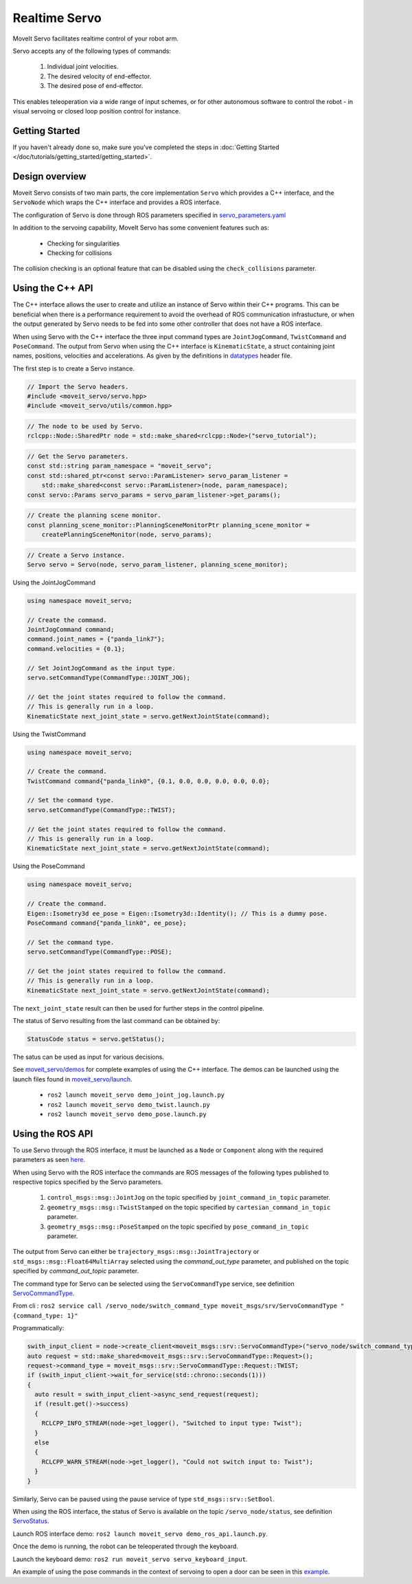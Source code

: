 Realtime Servo
===============

MoveIt Servo facilitates realtime control of your robot arm.

Servo accepts any of the following types of commands:

    1. Individual joint velocities.
    2. The desired velocity of end-effector.
    3. The desired pose of end-effector.

This enables teleoperation via a wide range of input schemes, or for other autonomous software to control the robot - in visual servoing or closed loop position control for instance.

Getting Started
---------------

If you haven't already done so, make sure you've completed the steps in :doc:`Getting Started </doc/tutorials/getting_started/getting_started>`.


Design overview
---------------

Moveit Servo consists of two main parts, the core implementation ``Servo`` which provides a C++ interface, and the ``ServoNode`` which
wraps the C++ interface and provides a ROS interface.

The configuration of Servo is done through ROS parameters specified in `servo_parameters.yaml <https://github.com/ros-planning/moveit2/blob/main/moveit_ros/moveit_servo/config/servo_parameters.yaml>`_

In addition to the servoing capability, MoveIt Servo has some convenient features such as:

    - Checking for singularities
    - Checking for collisions

The collision checking is an optional feature that can be disabled using the ``check_collisions`` parameter.

Using the C++ API
------------------
The C++ interface allows the user to create and utilize an instance of Servo within their C++ programs.
This can be beneficial when there is a performance requirement to avoid the overhead of ROS communication infrastucture,
or when the output generated by Servo needs to be fed into some other controller that does not have a ROS interface.

When using Servo with the C++ interface the three input command types are ``JointJogCommand``, ``TwistCommand`` and ``PoseCommand``.
The output from Servo when using the C++ interface is ``KinematicState``, a struct containing joint names, positions, velocities and accelerations.
As given by the definitions in `datatypes <https://github.com/ros-planning/moveit2/blob/main/moveit_ros/moveit_servo/include/moveit_servo/utils/datatypes.hpp>`_ header file.

The first step is to create a Servo instance.

.. code-block:: c++

    // Import the Servo headers.
    #include <moveit_servo/servo.hpp>
    #include <moveit_servo/utils/common.hpp>

.. code-block:: c++

    // The node to be used by Servo.
    rclcpp::Node::SharedPtr node = std::make_shared<rclcpp::Node>("servo_tutorial");

.. code-block:: c++

    // Get the Servo parameters.
    const std::string param_namespace = "moveit_servo";
    const std::shared_ptr<const servo::ParamListener> servo_param_listener =
        std::make_shared<const servo::ParamListener>(node, param_namespace);
    const servo::Params servo_params = servo_param_listener->get_params();

.. code-block:: c++

    // Create the planning scene monitor.
    const planning_scene_monitor::PlanningSceneMonitorPtr planning_scene_monitor =
        createPlanningSceneMonitor(node, servo_params);

.. code-block:: c++

    // Create a Servo instance.
    Servo servo = Servo(node, servo_param_listener, planning_scene_monitor);


Using the JointJogCommand

.. code-block:: c++

    using namespace moveit_servo;

    // Create the command.
    JointJogCommand command;
    command.joint_names = {"panda_link7"};
    command.velocities = {0.1};

    // Set JointJogCommand as the input type.
    servo.setCommandType(CommandType::JOINT_JOG);

    // Get the joint states required to follow the command.
    // This is generally run in a loop.
    KinematicState next_joint_state = servo.getNextJointState(command);

Using the TwistCommand

.. code-block:: c++

    using namespace moveit_servo;

    // Create the command.
    TwistCommand command{"panda_link0", {0.1, 0.0, 0.0, 0.0, 0.0, 0.0};

    // Set the command type.
    servo.setCommandType(CommandType::TWIST);

    // Get the joint states required to follow the command.
    // This is generally run in a loop.
    KinematicState next_joint_state = servo.getNextJointState(command);


Using the PoseCommand

.. code-block:: c++

    using namespace moveit_servo;

    // Create the command.
    Eigen::Isometry3d ee_pose = Eigen::Isometry3d::Identity(); // This is a dummy pose.
    PoseCommand command{"panda_link0", ee_pose};

    // Set the command type.
    servo.setCommandType(CommandType::POSE);

    // Get the joint states required to follow the command.
    // This is generally run in a loop.
    KinematicState next_joint_state = servo.getNextJointState(command);

The ``next_joint_state`` result can then be used for further steps in the control pipeline.

The status of Servo resulting from the last command can be obtained by:

.. code-block:: c++

    StatusCode status = servo.getStatus();

The satus can be used as input for various decisions.

See `moveit_servo/demos <https://github.com/ros-planning/moveit2/tree/main/moveit_ros/moveit_servo/demos/cpp_interface>`_ for complete examples of using the C++ interface.
The demos can be launched using the launch files found in `moveit_servo/launch <https://github.com/ros-planning/moveit2/tree/main/moveit_ros/moveit_servo/launch>`_.

    - ``ros2 launch moveit_servo demo_joint_jog.launch.py``
    - ``ros2 launch moveit_servo demo_twist.launch.py``
    - ``ros2 launch moveit_servo demo_pose.launch.py``


Using the ROS API
-----------------

To use Servo through the ROS interface, it must be launched as a ``Node`` or ``Component`` along with the required parameters as seen `here <https://github.com/ros-planning/moveit2/blob/main/moveit_ros/moveit_servo/launch/demo_ros_api.launch.py>`_.

When using Servo with the ROS interface the commands are ROS messages of the following types published to respective topics specified by the Servo parameters.

    1. ``control_msgs::msg::JointJog`` on the topic specified by ``joint_command_in_topic`` parameter.
    2. ``geometry_msgs::msg::TwistStamped`` on the topic specified by ``cartesian_command_in_topic`` parameter.
    3. ``geometry_msgs::msg::PoseStamped`` on the topic specified by ``pose_command_in_topic`` parameter.

The output from Servo can either be ``trajectory_msgs::msg::JointTrajectory`` or ``std_msgs::msg::Float64MultiArray``
selected using the *command_out_type* parameter, and published on the topic specified by *command_out_topic* parameter.

The command type for Servo can be selected using the ``ServoCommandType`` service, see definition `ServoCommandType <https://github.com/ros-planning/moveit_msgs/blob/ros2/srv/ServoCommandType.srv>`_.

From cli : ``ros2 service call /servo_node/switch_command_type moveit_msgs/srv/ServoCommandType "{command_type: 1}"``

Programmatically:

.. code-block:: c++

        swith_input_client = node->create_client<moveit_msgs::srv::ServoCommandType>("servo_node/switch_command_type");
        auto request = std::make_shared<moveit_msgs::srv::ServoCommandType::Request>();
        request->command_type = moveit_msgs::srv::ServoCommandType::Request::TWIST;
        if (swith_input_client->wait_for_service(std::chrono::seconds(1)))
        {
          auto result = swith_input_client->async_send_request(request);
          if (result.get()->success)
          {
            RCLCPP_INFO_STREAM(node->get_logger(), "Switched to input type: Twist");
          }
          else
          {
            RCLCPP_WARN_STREAM(node->get_logger(), "Could not switch input to: Twist");
          }
        }

Similarly, Servo can be paused using the pause service of type ``std_msgs::srv::SetBool``.

When using the ROS interface, the status of Servo is available on the topic ``/servo_node/status``, see definition `ServoStatus <https://github.com/ros-planning/moveit_msgs/blob/ros2/msg/ServoStatus.msg>`_.

Launch ROS interface demo: ``ros2 launch moveit_servo demo_ros_api.launch.py``.

Once the demo is running, the robot can be teleoperated through the keyboard.

Launch the keyboard demo: ``ros2 run moveit_servo servo_keyboard_input``.

An example of using the pose commands in the context of servoing to open a door can be seen in this `example <https://github.com/ros-planning/moveit2_tutorials/blob/main/doc/examples/realtime_servo/src/pose_tracking_tutorial.cpp>`_.
